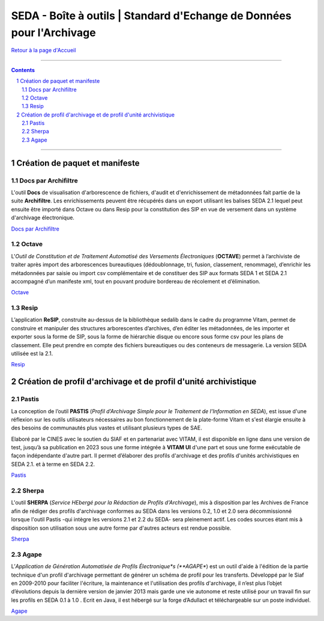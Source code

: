 #####
SEDA - Boîte à outils | Standard d'Echange de Données pour l'Archivage
#####



`Retour à la page d'Accueil <../../tree/main/>`_



.. section-numbering::


-------------------------------------------------------------

.. contents::


-------------------------------------------------------------



Création de paquet et manifeste
===================================


Docs par Archifiltre
---------------

L'outil **Docs** de visualisation d'arborescence de fichiers, d'audit et d'enrichissement de métadonnées fait partie de la suite **Archifiltre**. Les enrichissements peuvent être récupérés dans un export utilisant les balises SEDA 2.1 lequel peut ensuite être importé dans Octave ou dans Resip pour la constitution des SIP en vue de versement dans un système d'archivage électronique.

`Docs par Archifiltre <https://archifiltre.fabrique.social.gouv.fr/>`_


Octave
---------------

L'*Outil de Constitution et de Traitement Automatisé des Versements Électroniques* (**OCTAVE**) permet à l’archiviste de traiter après import des arborescences bureautiques (dédoublonnage, tri, fusion, classement, renommage), d’enrichir les métadonnées par saisie ou import csv complémentaire et de constituer des SIP aux formats SEDA 1 et SEDA 2.1 accompagné d’un manifeste xml, tout en pouvant produire bordereau de récolement et d’élimination.

`Octave <https://francearchives.fr/fr/article/88482499>`_


Resip
---------------

L’application **ReSIP**, construite au-dessus de la bibliothèque sedalib dans le cadre du programme Vitam, permet de construire et manipuler des structures arborescentes d’archives, d’en éditer les métadonnées, de les importer et exporter sous la forme de SIP, sous la forme de hiérarchie disque ou encore sous forme csv pour les plans de classement. Elle peut prendre en compte des fichiers bureautiques ou des conteneurs de messagerie. La version SEDA utilisée est la 2.1.

`Resip <https://www.programmevitam.fr/pages/ressources/resip/>`_



Création de profil d'archivage et de profil d'unité archivistique
===================================


Pastis
---------------

La conception de l’outil **PASTIS** (*Profil d’Archivage Simple pour le Traitement de l’Information en SEDA*), est issue d'une réflexion sur les outils utilisateurs nécessaires au bon fonctionnement de la plate-forme Vitam et s'est élargie ensuite à des besoins de communautés plus vastes et utilisant plusieurs types de SAE. 

Elaboré par le CINES avec le soutien du SIAF et en partenariat avec VITAM, il est disponible en ligne dans une version de test, jusqu’à sa publication en 2023 sous une forme intégrée à **VITAM UI** d'une part et sous une forme exécutable de façon indépendante d'autre part. Il permet d’élaborer des profils d'archivage et des profils d'unités archivistiques en SEDA 2.1. et à terme en SEDA 2.2.

`Pastis <http://pastis.cines.fr/>`_


Sherpa
---------------

L'outil **SHERPA** (*Service HEbergé pour la Rédaction de Profils d'Archivage*), mis à disposition par les Archives de France afin de rédiger des profils d'archivage conformes au SEDA dans les versions 0.2, 1.0 et 2.0 sera décommissionné lorsque l'outil Pastis -qui intègre les versions 2.1 et 2.2 du SEDA- sera pleinement actif. Les codes sources étant mis à disposition son utilisation sous une autre forme par d'autres acteurs est rendue possible. 

`Sherpa <https://francearchives.fr/fr/article/88482498>`_ 


Agape
---------------

L’*Application de Génération Automatisée de Profils Électronique*s (**AGAPE**) est un outil d'aide à l'édition de la partie technique d'un profil d'archivage permettant de générer un schéma de profil pour les transferts. Développé par le Siaf en 2009-2010 pour faciliter l'écriture, la maintenance et l'utilisation des profils d'archivage, il n’est plus l’objet d’évolutions depuis la dernière version de janvier 2013 mais garde une vie autonome et reste utilisé pour un travail fin sur les profils en SEDA 0.1 à 1.0 . Ecrit en Java, il est hébergé sur la forge d’Adullact et téléchargeable sur un poste individuel.

`Agape <https://adullact.net/projects/agape/>`_ 
